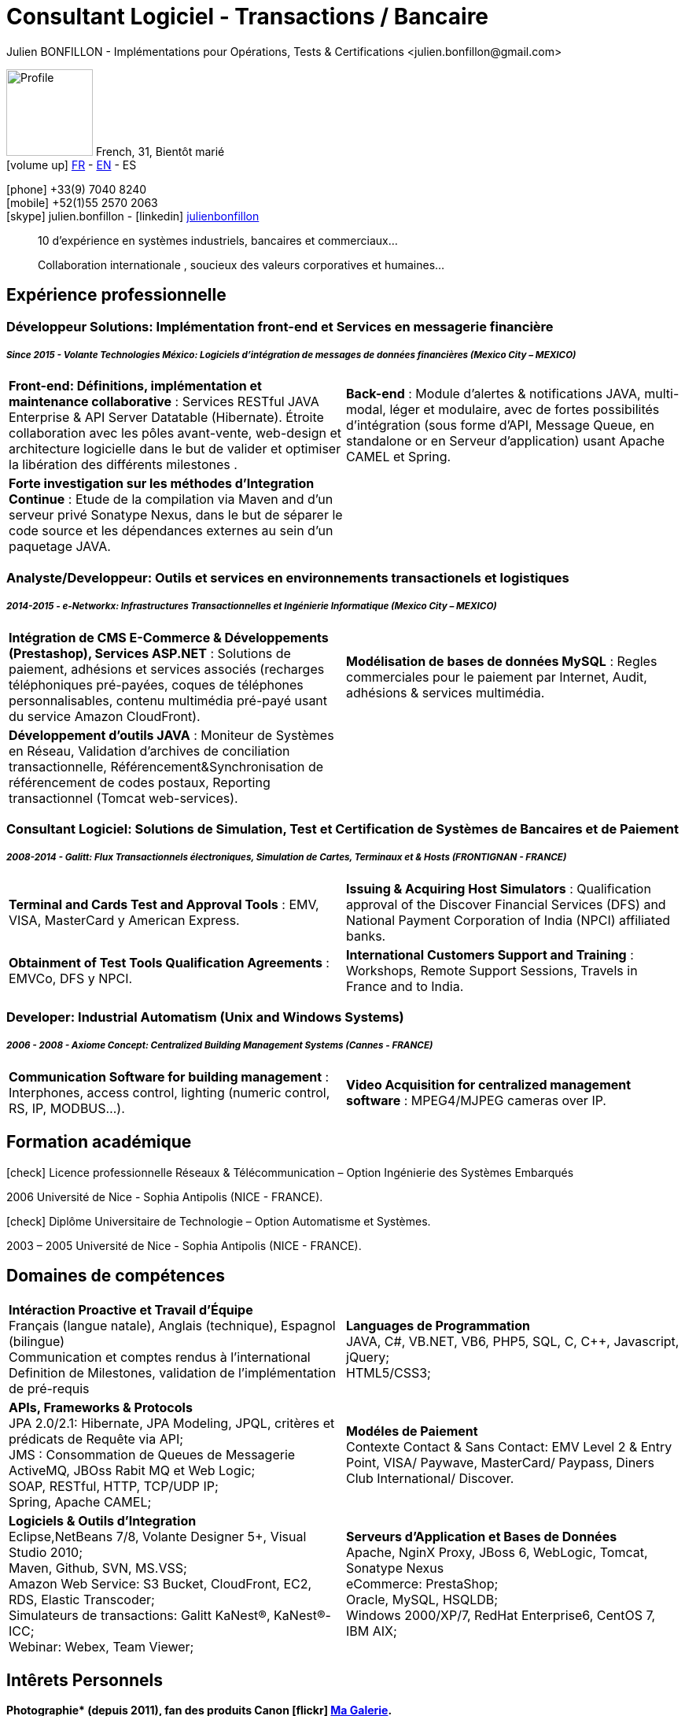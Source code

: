 = Consultant Logiciel - Transactions / Bancaire
Julien BONFILLON - Implémentations pour Opérations, Tests & Certifications <julien.bonfillon@gmail.com>
:icons: font
//:toc:left
:figure-caption!:
:hide-uri-scheme:
:quick-uri: https://julienbonfillon.github.io

====
image:img/profile.jpg[Profile, 110, role="left"]
French, 31, Bientôt marié +
icon:volume-up[] link:indexFr.html[FR] - link:index.html[EN] - ES

icon:phone[] +33(9) 7040 8240 +
icon:mobile[] +52(1)55 2570 2063 +
icon:skype[] julien.bonfillon - icon:linkedin[] https://www.linkedin.com/in/julienbonfillon[julienbonfillon] +
____
10 d'expérience en systèmes industriels, bancaires et commerciaux... +
____
____
Collaboration internationale , soucieux des valeurs corporatives et humaines...
____
====

== Expérience professionnelle

=== Développeur Solutions: Implémentation front-end et Services en messagerie financière
===== **__Since 2015 - Volante Technologies México: Logiciels d'intégration de messages de données financières (Mexico City – MEXICO)__**
====
[cols="2*",frame=none,grid=none,caption=]
|===
|**Front-end: Définitions, implémentation et maintenance collaborative** : Services RESTful JAVA Enterprise & API Server Datatable  (Hibernate). Étroite collaboration avec les pôles avant-vente, web-design et architecture logicielle dans le but de valider et optimiser la libération des différents milestones . 
|**Back-end** : Module d'alertes & notifications JAVA, multi-modal, léger et modulaire, avec de fortes possibilités d'intégration (sous forme d'API, Message Queue, en standalone or en Serveur d'application) usant Apache CAMEL et Spring.
|**Forte investigation sur les méthodes d'Integration Continue** : Etude de la compilation via Maven and d'un serveur privé Sonatype Nexus, dans le but de séparer le code source et les dépendances externes au sein d'un paquetage JAVA.
|
|===
====

=== Analyste/Developpeur: Outils et services en environnements transactionels et logistiques
===== **__2014-2015 - e-Networkx: Infrastructures Transactionnelles et Ingénierie Informatique (Mexico City – MEXICO)__**
==== 
[cols="2*",frame=none,grid=none,caption=]
|===
|**Intégration de CMS E-Commerce & Développements (Prestashop), Services ASP.NET** : Solutions de paiement, adhésions et services associés (recharges téléphoniques pré-payées, coques de téléphones personnalisables, contenu multimédia pré-payé usant du service Amazon CloudFront).
|**Modélisation de bases de données MySQL** : Regles commerciales pour le paiement par Internet, Audit, adhésions & services multimédia.
|**Développement d'outils JAVA** : Moniteur de Systèmes en Réseau, Validation d'archives de conciliation transactionnelle, Référencement&Synchronisation de référencement de codes postaux, Reporting transactionnel (Tomcat web-services).
|
|===
====

=== Consultant Logiciel: Solutions de Simulation, Test et Certification de Systèmes de Bancaires et de Paiement 
===== **__2008-2014 - Galitt: Flux Transactionnels électroniques, Simulation de Cartes, Terminaux et & Hosts (FRONTIGNAN - FRANCE)__**
====
[cols="2*",frame=none,grid=none,caption=]
|===
|**Terminal and Cards Test and Approval Tools** : EMV, VISA, MasterCard y American Express.
|**Issuing & Acquiring Host Simulators** : Qualification approval of the Discover Financial Services (DFS) and National Payment Corporation of India (NPCI) affiliated banks.
|**Obtainment of Test Tools Qualification Agreements** : EMVCo, DFS y NPCI.
|**International Customers Support and Training** : Workshops, Remote Support Sessions, Travels in France and to India.
|===
====

=== Developer: Industrial Automatism (Unix and Windows Systems)
===== **__2006 - 2008 - Axiome Concept: Centralized Building Management Systems (Cannes - FRANCE)__**
====
[cols="2*",frame=none,grid=none,caption=]
|===
|**Communication Software for building management** : Interphones, access control, lighting (numeric control, RS, IP, MODBUS...).
|**Video Acquisition for centralized management software** : MPEG4/MJPEG cameras over IP.
|===
====

== Formation académique
====
.icon:check[] Licence professionnelle Réseaux & Télécommunication – Option Ingénierie des Systèmes Embarqués
2006 Université de Nice - Sophia Antipolis (NICE - FRANCE).

.icon:check[] Diplôme Universitaire de Technologie – Option Automatisme et Systèmes.
2003 – 2005	Université de Nice - Sophia Antipolis (NICE - FRANCE).
====

== Domaines de compétences
====
[cols="2*",frame=none,grid=none,caption=]
|===
|**Intéraction Proactive et Travail d'Équipe** +
Français (langue natale), Anglais (technique), Espagnol (bilingue) +
Communication et comptes rendus à l'international +
Definition de Milestones, validation de l'implémentation de pré-requis

|**Languages de Programmation** +
JAVA, C#, VB.NET, VB6, PHP5, SQL, C, C++, Javascript, jQuery; +
HTML5/CSS3;

|**APIs, Frameworks & Protocols** +
JPA 2.0/2.1: Hibernate, JPA Modeling, JPQL, critères et prédicats de Requête via API; +
JMS : Consommation de Queues de Messagerie ActiveMQ, JBOss Rabit MQ et Web Logic; +
SOAP, RESTful, HTTP, TCP/UDP IP; +
Spring, Apache CAMEL;

|**Modéles de Paiement** +
Contexte Contact & Sans Contact: EMV Level 2 & Entry Point, VISA/ Paywave, MasterCard/ Paypass, Diners Club International/ Discover.

|**Logiciels & Outils d'Integration** +
Eclipse,NetBeans 7/8, Volante Designer 5+, Visual Studio 2010; +
Maven, Github, SVN, MS.VSS; +
Amazon Web Service: S3 Bucket, CloudFront, EC2, RDS, Elastic Transcoder; +
Simulateurs de transactions: Galitt KaNest®, KaNest®-ICC; +
Webinar: Webex, Team Viewer;

|**Serveurs d'Application et Bases de Données** +
Apache, NginX Proxy, JBoss 6, WebLogic, Tomcat, Sonatype Nexus +
eCommerce: PrestaShop; +
Oracle, MySQL, HSQLDB; +
Windows 2000/XP/7, RedHat Enterprise6, CentOS 7, IBM AIX;
|===
====

== Intêrets Personnels
====
**Photographie* (depuis 2011), fan des produits Canon icon:flickr[] http://www.flickr.com/photos/julien-bonfillon/albums[Ma Galerie]. +
**Environnement** , Documentation / actualité agricole et biologique : Claude Bourguignon, Pierre Rabhi, .... +
**Psychologie et développement personnel**. +
**Musique** (Cours de batterie pris en 2012). +
**Association motocycliste** (participation de 2010 à 2012) à visée culturelle et préventive http://www.evasionmoto34.com/[Évasion Moto].
====